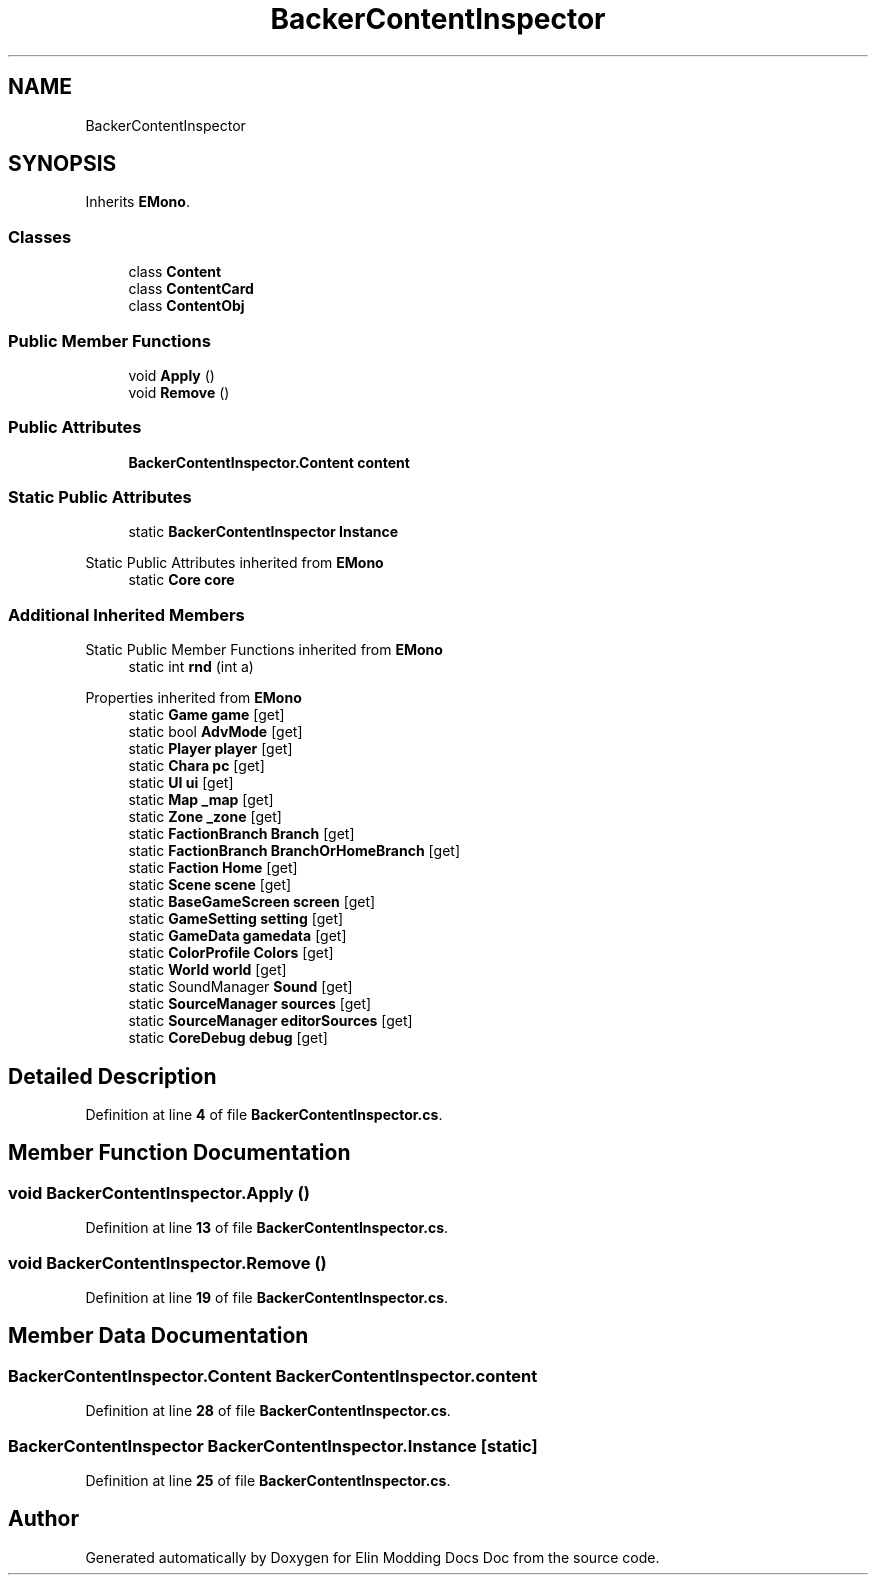 .TH "BackerContentInspector" 3 "Elin Modding Docs Doc" \" -*- nroff -*-
.ad l
.nh
.SH NAME
BackerContentInspector
.SH SYNOPSIS
.br
.PP
.PP
Inherits \fBEMono\fP\&.
.SS "Classes"

.in +1c
.ti -1c
.RI "class \fBContent\fP"
.br
.ti -1c
.RI "class \fBContentCard\fP"
.br
.ti -1c
.RI "class \fBContentObj\fP"
.br
.in -1c
.SS "Public Member Functions"

.in +1c
.ti -1c
.RI "void \fBApply\fP ()"
.br
.ti -1c
.RI "void \fBRemove\fP ()"
.br
.in -1c
.SS "Public Attributes"

.in +1c
.ti -1c
.RI "\fBBackerContentInspector\&.Content\fP \fBcontent\fP"
.br
.in -1c
.SS "Static Public Attributes"

.in +1c
.ti -1c
.RI "static \fBBackerContentInspector\fP \fBInstance\fP"
.br
.in -1c

Static Public Attributes inherited from \fBEMono\fP
.in +1c
.ti -1c
.RI "static \fBCore\fP \fBcore\fP"
.br
.in -1c
.SS "Additional Inherited Members"


Static Public Member Functions inherited from \fBEMono\fP
.in +1c
.ti -1c
.RI "static int \fBrnd\fP (int a)"
.br
.in -1c

Properties inherited from \fBEMono\fP
.in +1c
.ti -1c
.RI "static \fBGame\fP \fBgame\fP\fR [get]\fP"
.br
.ti -1c
.RI "static bool \fBAdvMode\fP\fR [get]\fP"
.br
.ti -1c
.RI "static \fBPlayer\fP \fBplayer\fP\fR [get]\fP"
.br
.ti -1c
.RI "static \fBChara\fP \fBpc\fP\fR [get]\fP"
.br
.ti -1c
.RI "static \fBUI\fP \fBui\fP\fR [get]\fP"
.br
.ti -1c
.RI "static \fBMap\fP \fB_map\fP\fR [get]\fP"
.br
.ti -1c
.RI "static \fBZone\fP \fB_zone\fP\fR [get]\fP"
.br
.ti -1c
.RI "static \fBFactionBranch\fP \fBBranch\fP\fR [get]\fP"
.br
.ti -1c
.RI "static \fBFactionBranch\fP \fBBranchOrHomeBranch\fP\fR [get]\fP"
.br
.ti -1c
.RI "static \fBFaction\fP \fBHome\fP\fR [get]\fP"
.br
.ti -1c
.RI "static \fBScene\fP \fBscene\fP\fR [get]\fP"
.br
.ti -1c
.RI "static \fBBaseGameScreen\fP \fBscreen\fP\fR [get]\fP"
.br
.ti -1c
.RI "static \fBGameSetting\fP \fBsetting\fP\fR [get]\fP"
.br
.ti -1c
.RI "static \fBGameData\fP \fBgamedata\fP\fR [get]\fP"
.br
.ti -1c
.RI "static \fBColorProfile\fP \fBColors\fP\fR [get]\fP"
.br
.ti -1c
.RI "static \fBWorld\fP \fBworld\fP\fR [get]\fP"
.br
.ti -1c
.RI "static SoundManager \fBSound\fP\fR [get]\fP"
.br
.ti -1c
.RI "static \fBSourceManager\fP \fBsources\fP\fR [get]\fP"
.br
.ti -1c
.RI "static \fBSourceManager\fP \fBeditorSources\fP\fR [get]\fP"
.br
.ti -1c
.RI "static \fBCoreDebug\fP \fBdebug\fP\fR [get]\fP"
.br
.in -1c
.SH "Detailed Description"
.PP 
Definition at line \fB4\fP of file \fBBackerContentInspector\&.cs\fP\&.
.SH "Member Function Documentation"
.PP 
.SS "void BackerContentInspector\&.Apply ()"

.PP
Definition at line \fB13\fP of file \fBBackerContentInspector\&.cs\fP\&.
.SS "void BackerContentInspector\&.Remove ()"

.PP
Definition at line \fB19\fP of file \fBBackerContentInspector\&.cs\fP\&.
.SH "Member Data Documentation"
.PP 
.SS "\fBBackerContentInspector\&.Content\fP BackerContentInspector\&.content"

.PP
Definition at line \fB28\fP of file \fBBackerContentInspector\&.cs\fP\&.
.SS "\fBBackerContentInspector\fP BackerContentInspector\&.Instance\fR [static]\fP"

.PP
Definition at line \fB25\fP of file \fBBackerContentInspector\&.cs\fP\&.

.SH "Author"
.PP 
Generated automatically by Doxygen for Elin Modding Docs Doc from the source code\&.
